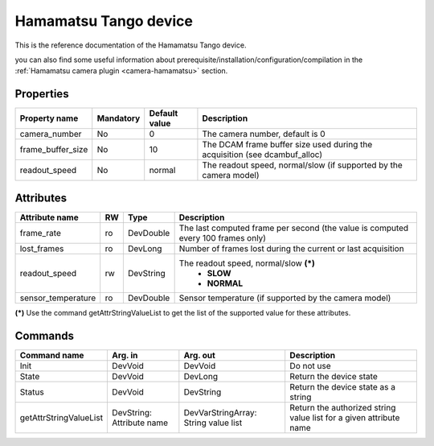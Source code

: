 Hamamatsu Tango device
=====================

This is the reference documentation of the Hamamatsu Tango device.

you can also find some useful information about prerequisite/installation/configuration/compilation in the :ref:`Hamamatsu camera plugin <camera-hamamatsu>` section.

Properties
----------

================= =============== =============== ===========================================================================
Property name	  Mandatory	  Default value	  Description
================= =============== =============== ===========================================================================
camera_number	  No		  0               The camera number,  default is  0	
frame_buffer_size No              10              The DCAM frame buffer size used during the acquisition (see dcambuf_alloc)
readout_speed     No              normal          The readout speed, normal/slow (if supported by the camera model)
================= =============== =============== ===========================================================================



Attributes
----------
======================= ======= ======================= ======================================================================
Attribute name		RW	Type			Description
======================= ======= ======================= ======================================================================
frame_rate              ro      DevDouble               The last computed frame per second (the value is computed every
                                                        100 frames only)
lost_frames             ro      DevLong                 Number of frames lost during the current or last acquisition
readout_speed           rw      DevString               The readout speed, normal/slow **(\*)**
                                                         - **SLOW**
                                                         - **NORMAL**
sensor_temperature      ro      DevDouble               Sensor temperature (if supported by the camera model)
======================= ======= ======================= ======================================================================

**(\*)** Use the command getAttrStringValueList to get the list of the supported value for these attributes. 


Commands
--------

=======================	=============== =======================	===========================================
Command name		Arg. in		Arg. out		Description
=======================	=============== =======================	===========================================
Init			DevVoid 	DevVoid			Do not use
State			DevVoid		DevLong			Return the device state
Status			DevVoid		DevString		Return the device state as a string
getAttrStringValueList	DevString:	DevVarStringArray:	Return the authorized string value list for
			Attribute name	String value list	a given attribute name
=======================	=============== =======================	===========================================

